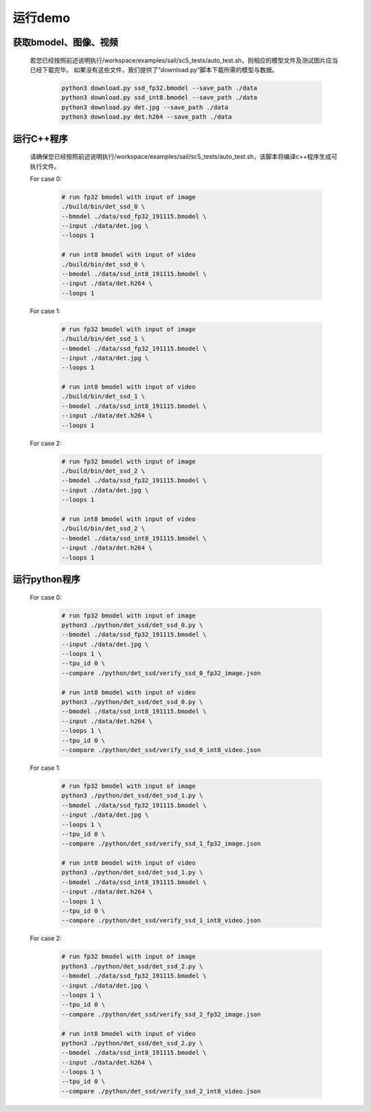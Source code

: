 运行demo
________


获取bmodel、图像、视频
^^^^^^^^^^^^^^^^^^^^^^

    若您已经按照前述说明执行/workspace/examples/sail/sc5_tests/auto_test.sh，则相应的模型文件及测试图片应当已经下载完毕。
    如果没有这些文件，我们提供了”download.py“脚本下载所需的模型与数据。
        
        .. code-block:: shell
          
           python3 download.py ssd_fp32.bmodel --save_path ./data
           python3 download.py ssd_int8.bmodel --save_path ./data
           python3 download.py det.jpg --save_path ./data
           python3 download.py det.h264 --save_path ./data

运行C++程序
^^^^^^^^^^^

    请确保您已经按照前述说明执行/workspace/examples/sail/sc5_tests/auto_test.sh，该脚本将编译c++程序生成可执行文件。
    
    For case 0:
    
        .. code-block:: shell

           # run fp32 bmodel with input of image
           ./build/bin/det_ssd_0 \
           --bmodel ./data/ssd_fp32_191115.bmodel \
           --input ./data/det.jpg \
           --loops 1

           # run int8 bmodel with input of video
           ./build/bin/det_ssd_0 \
           --bmodel ./data/ssd_int8_191115.bmodel \
           --input ./data/det.h264 \
           --loops 1


    For case 1:

        .. code-block:: shell

           # run fp32 bmodel with input of image
           ./build/bin/det_ssd_1 \
           --bmodel ./data/ssd_fp32_191115.bmodel \
           --input ./data/det.jpg \
           --loops 1

           # run int8 bmodel with input of video
           ./build/bin/det_ssd_1 \
           --bmodel ./data/ssd_int8_191115.bmodel \
           --input ./data/det.h264 \
           --loops 1


    For case 2:

        .. code-block:: shell

           # run fp32 bmodel with input of image
           ./build/bin/det_ssd_2 \
           --bmodel ./data/ssd_fp32_191115.bmodel \
           --input ./data/det.jpg \
           --loops 1

           # run int8 bmodel with input of video
           ./build/bin/det_ssd_2 \
           --bmodel ./data/ssd_int8_191115.bmodel \
           --input ./data/det.h264 \
           --loops 1


运行python程序
^^^^^^^^^^^^^^

    For case 0:

        .. code-block:: shell

           # run fp32 bmodel with input of image
           python3 ./python/det_ssd/det_ssd_0.py \
           --bmodel ./data/ssd_fp32_191115.bmodel \
           --input ./data/det.jpg \
           --loops 1 \
           --tpu_id 0 \
           --compare ./python/det_ssd/verify_ssd_0_fp32_image.json

           # run int8 bmodel with input of video
           python3 ./python/det_ssd/det_ssd_0.py \
           --bmodel ./data/ssd_int8_191115.bmodel \
           --input ./data/det.h264 \
           --loops 1 \
           --tpu_id 0 \
           --compare ./python/det_ssd/verify_ssd_0_int8_video.json


    For case 1:

        .. code-block:: shell

           # run fp32 bmodel with input of image
           python3 ./python/det_ssd/det_ssd_1.py \
           --bmodel ./data/ssd_fp32_191115.bmodel \
           --input ./data/det.jpg \
           --loops 1 \
           --tpu_id 0 \
           --compare ./python/det_ssd/verify_ssd_1_fp32_image.json

           # run int8 bmodel with input of video
           python3 ./python/det_ssd/det_ssd_1.py \
           --bmodel ./data/ssd_int8_191115.bmodel \
           --input ./data/det.h264 \
           --loops 1 \
           --tpu_id 0 \
           --compare ./python/det_ssd/verify_ssd_1_int8_video.json


    For case 2:

        .. code-block:: shell

           # run fp32 bmodel with input of image
           python3 ./python/det_ssd/det_ssd_2.py \
           --bmodel ./data/ssd_fp32_191115.bmodel \
           --input ./data/det.jpg \
           --loops 1 \
           --tpu_id 0 \
           --compare ./python/det_ssd/verify_ssd_2_fp32_image.json

           # run int8 bmodel with input of video
           python3 ./python/det_ssd/det_ssd_2.py \
           --bmodel ./data/ssd_int8_191115.bmodel \
           --input ./data/det.h264 \
           --loops 1 \
           --tpu_id 0 \
           --compare ./python/det_ssd/verify_ssd_2_int8_video.json